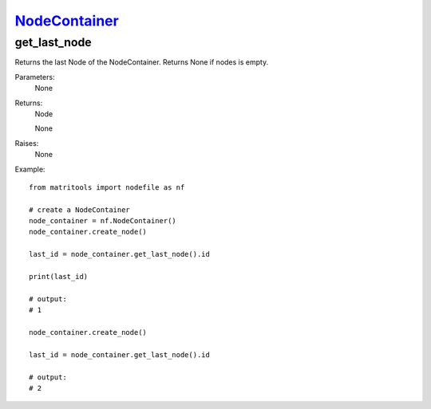 `NodeContainer <nodecontainer.html>`_
=====================================
get_last_node
-------------
Returns the last Node of the NodeContainer. Returns None if nodes is empty.

Parameters:
    None

Returns:
    Node

    None

Raises:
    None

Example::

    from matritools import nodefile as nf

    # create a NodeContainer
    node_container = nf.NodeContainer()
    node_container.create_node()

    last_id = node_container.get_last_node().id

    print(last_id)

    # output:
    # 1

    node_container.create_node()

    last_id = node_container.get_last_node().id

    # output:
    # 2

